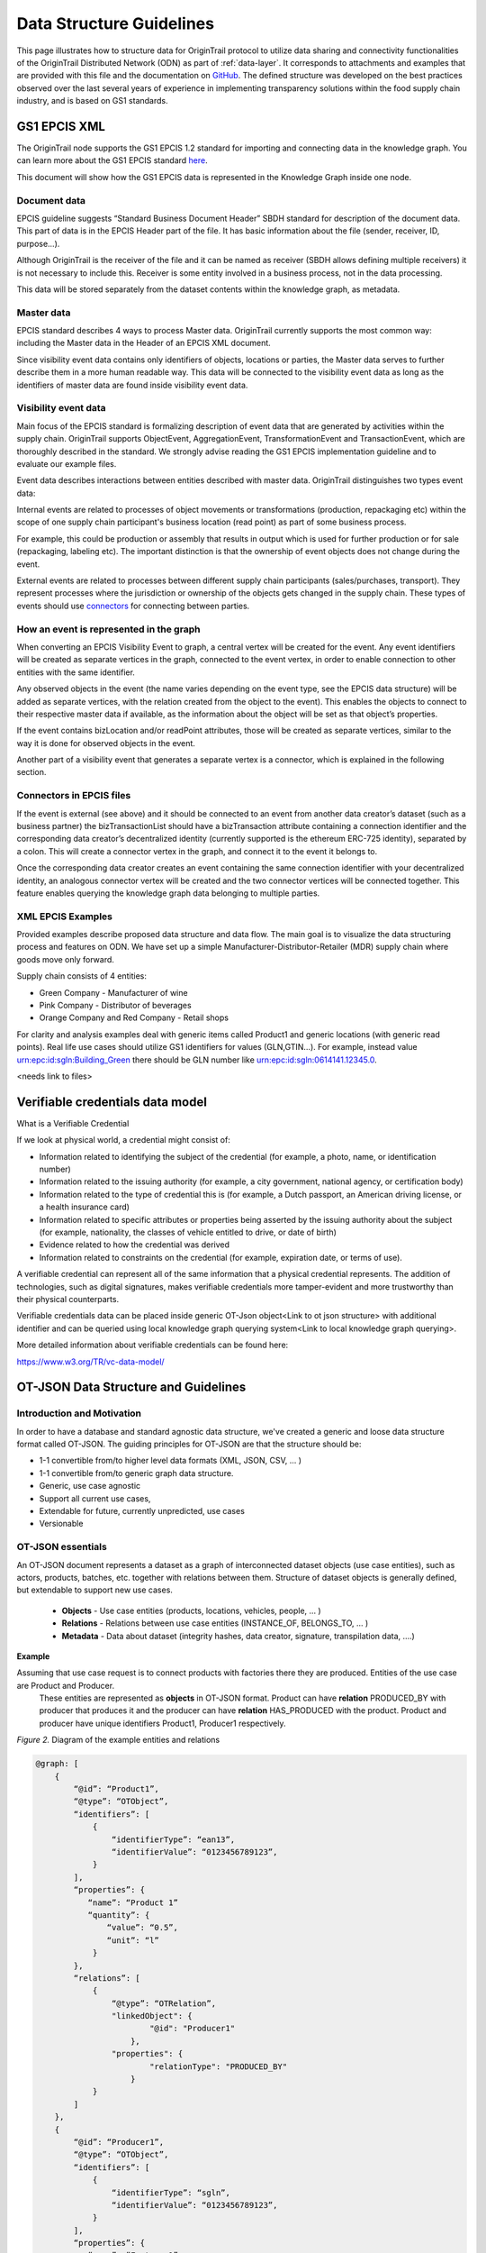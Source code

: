 ..  _data-structure-guidelines:

Data Structure Guidelines
=========================

This page illustrates how to structure data for OriginTrail protocol to
utilize data sharing and connectivity functionalities of the OriginTrail Distributed Network (ODN) as part of :ref:`data-layer`. It corresponds to
attachments and examples that are provided with this file and the
documentation on `GitHub`_. The defined structure was developed on the
best practices observed over the last several years of experience in
implementing transparency solutions within the food supply chain
industry, and is based on GS1 standards.

GS1 EPCIS  XML
--------------

The OriginTrail node supports the GS1 EPCIS 1.2 standard for importing and connecting data in the knowledge graph. You can learn more about the GS1 EPCIS standard \ `here <https://www.gs1.org/sites/default/files/docs/epc/EPCIS-Standard-1.2-r-2016-09-29.pdf>`__\ .

This document will show how the GS1 EPCIS data is represented in the Knowledge Graph inside one node.

Document data
~~~~~~~~~~~~~

EPCIS guideline suggests “Standard Business Document Header” SBDH standard for description of the document data. This part of data is in the EPCIS Header part of the file. It has basic information about the file (sender, receiver, ID, purpose…).

Although OriginTrail is the receiver of the file and it can be named as receiver (SBDH allows defining multiple receivers) it is not necessary to include this. Receiver is some entity involved in a business process, not in the data processing.

This data will be stored separately from the dataset contents within the knowledge graph, as  metadata.

Master data
~~~~~~~~~~~

EPCIS standard describes 4 ways to process Master data. OriginTrail currently supports the most common way: including the Master data in the Header of an EPCIS XML document.

Since visibility event data contains only identifiers of objects, locations or parties, the Master data serves to further describe them in a more human readable way. This data will be connected to the visibility event data as long as the identifiers of master data are found inside visibility event data.

Visibility event data
~~~~~~~~~~~~~~~~~~~~~

Main focus of the EPCIS standard is formalizing description of event data that are generated by activities within the supply chain. OriginTrail supports ObjectEvent, AggregationEvent, TransformationEvent and TransactionEvent, which are thoroughly described in the standard. We strongly advise reading the GS1 EPCIS implementation guideline and to evaluate our example files.

Event data describes interactions between entities described with master data. OriginTrail distinguishes two types event data:

Internal events are related to processes of object movements or transformations (production, repackaging etc) within the scope of one supply chain participant's business location (read point) as part of some business process.

For example, this could be production or assembly that results in output which is used for further production or for sale (repackaging, labeling etc). The important distinction is that the ownership of event objects does not change during the event.

External events are related to processes between different supply chain participants (sales/purchases, transport). They represent processes where the jurisdiction or ownership of the objects gets changed in the supply chain. These types of events should use \ `connectors <https://docs.google.com/document/d/1NPRY6QvDQ1Q8OcsJ2vAtfyhZjV-eognrc992kOmt2uA/edit#heading=h.d2x37hqxp32>`__\  for connecting between parties.

How an event is represented in the graph
~~~~~~~~~~~~~~~~~~~~~~~~~~~~~~~~~~~~~~~~

When converting an EPCIS Visibility Event to graph, a central vertex will be created for the event. Any event identifiers will be created as separate vertices in the graph, connected to the event vertex, in order to enable connection to other entities with the same identifier.

Any observed objects in the event (the name varies depending on the event type, see the EPCIS data structure) will be added as separate vertices, with the relation created from the object to the event). This enables the objects to connect to their respective master data if available, as the information about the object will be set as that object’s properties.

If the event contains bizLocation and/or readPoint attributes, those will be created as separate vertices, similar to the way it is done for observed objects in the event.

Another part of a visibility event that generates a separate vertex is a connector, which is explained in the following section.

Connectors in EPCIS files
~~~~~~~~~~~~~~~~~~~~~~~~~

If the event is external (see above) and it should be connected to an event from another data creator’s dataset (such as a business partner) the bizTransactionList should have a bizTransaction attribute containing a connection identifier and the corresponding data creator’s decentralized identity (currently supported is the ethereum ERC-725 identity), separated by a colon. This will create a connector vertex in the graph, and connect it to the event it belongs to.

Once the corresponding data creator creates an event containing the same connection identifier with your decentralized identity, an analogous connector vertex will be created and the two connector vertices will be connected together. This feature enables querying the knowledge graph data belonging to multiple parties.

XML EPCIS Examples
~~~~~~~~~~~~~~~~~~

Provided examples describe proposed data structure and data flow. The main goal is to visualize the data structuring process and features on ODN. We have set up a simple Manufacturer-Distributor-Retailer (MDR) supply chain where goods move only forward.

Supply chain consists of 4 entities:

-  Green Company - Manufacturer of wine

-  Pink Company - Distributor of beverages

-  Orange Company and Red Company - Retail shops

For clarity and analysis examples deal with generic items called Product1 and generic locations (with generic read points). Real life use cases should utilize GS1 identifiers for values (GLN,GTIN…). For example, instead value urn:epc:id:sgln:Building\_Green there should be GLN number like urn:epc:id:sgln:0614141.12345.0.

<needs link to files>

Verifiable credentials data model
---------------------------------

What is a Verifiable Credential

If we look at physical world, a credential might consist of:

-  Information related to identifying the subject of the credential (for example, a photo, name, or identification number)

-  Information related to the issuing authority (for example, a city government, national agency, or certification body)

-  Information related to the type of credential this is (for example, a Dutch passport, an American driving license, or a health insurance card)

-  Information related to specific attributes or properties being asserted by the issuing authority about the subject (for example, nationality, the classes of vehicle entitled to drive, or date of birth)

-  Evidence related to how the credential was derived

-  Information related to constraints on the credential (for example, expiration date, or terms of use).

A verifiable credential can represent all of the same information that a physical credential represents. The addition of technologies, such as digital signatures, makes verifiable credentials more tamper-evident and more trustworthy than their physical counterparts.

Verifiable credentials data can be placed inside generic OT-Json object<Link to ot json structure> with additional identifier and can be queried using local knowledge graph querying system<Link to local knowledge graph querying>.

More detailed information about verifiable credentials can be found here:

`https://www.w3.org/TR/vc-data-model/ <https://www.w3.org/TR/vc-data-model/>`__

OT-JSON Data Structure and Guidelines
-------------------------------------

Introduction and Motivation
~~~~~~~~~~~~~~~~~~~~~~~~~~~

In order to have a database and standard agnostic data structure, we've created a generic and loose data structure format called OT-JSON. The guiding principles for OT-JSON are that the structure should be:

-  1-1 convertible from/to higher level data formats (XML, JSON, CSV, … )

-  1-1 convertible from/to generic graph data structure.

-  Generic, use case agnostic

-  Support all current use cases,

-  Extendable for future, currently unpredicted, use cases

-  Versionable

OT-JSON essentials
~~~~~~~~~~~~~~~~~~~~~~~~~~~

An OT-JSON document represents a dataset as a graph of interconnected dataset objects (use case entities), such as actors, products, batches, etc. together with relations between them. Structure of dataset objects is generally defined, but extendable to support new use cases.

    - **Objects** - Use case entities (products, locations, vehicles, people, … )
    - **Relations** - Relations between use case entities (INSTANCE_OF, BELONGS_TO, … )
    - **Metadata** - Data about dataset (integrity hashes, data creator, signature, transpilation data, ....)

**Example**

Assuming that use case request is to connect products with factories there they are produced. Entities of the use case are Product and Producer.
 These entities are represented as **objects** in OT-JSON format. Product can have **relation** PRODUCED_BY with producer that produces it and the producer
 can have **relation** HAS_PRODUCED with the product. Product and producer have unique identifiers Product1, Producer1 respectively.

.. image:: datalayer4.png

*Figure 2.* Diagram of the example entities and relations


.. code:: json

    @graph: [
        {
            “@id”: “Product1”,
            “@type”: “OTObject”,
            “identifiers”: [
                {
                    “identifierType”: “ean13”,
                    “identifierValue”: “0123456789123”,
                }
            ],
            “properties”: {
               “name”: “Product 1”
               “quantity”: {
                   “value”: “0.5”,
                   “unit”: “l”
                }
            },
            “relations”: [
                {
                    “@type”: “OTRelation”,
                    "linkedObject": {
                            "@id": "Producer1"
                        },
                    "properties": {
                            "relationType": "PRODUCED_BY"
                        }
                }
            ]
        },
        {
            “@id”: “Producer1”,
            “@type”: “OTObject”,
            “identifiers”: [
                {
                    “identifierType”: “sgln”,
                    “identifierValue”: “0123456789123”,
                }
            ],
            “properties”: {
               “name”: “Factory 1”
               “geolocation”: {
                   “lat”: “44.123213”,
                   “lon”: “20.489383”
                }
            },
            “relations”: [
                {
                    “@type”: “OTRelation”,
                    "linkedObject": {
                            "@id": "Product1"
                        },
                    "properties": {
                            "relationType": "HAS_PRODUCED"
                        }
                }
            ]
        }
    ]

*Figure 3.* OT-JSON graph representing example entities

Conceptual essentials
~~~~~~~~~~~~~~~~~~~~~~~~~~~

Here are some essential conceptual things related to the data in a dataset.
Try to fit example of book as an object from the physical world with its information as the data.

    - Every OT-JSON entity (Object) is identified with at least one unique identifier. An identifier is represented as a non-empty string.
    - Entities can have multiple identifiers along with the unique one. For example: EAN13, LOT number and time of some event.
    - Data can be connected by arbitrary relations. A user can define own relations that can be used with others defined by standard.
    - Relations are directed from one entity to another. It is possible to create multiple relations between two objects in both directions.

---------

For more specific information about OT-JSON, see :ref:`ot-json`


Web of Things
-------------

WoT (Web of Things) provides mechanisms to formally describe IoT interfaces to allow IoT (Internet of Things) devices and services to communicate with each other, independent of their underlying implementation, and across multiple networking protocols. The OriginTrail node supports the WOT standard for importing and connecting data in the knowledge graph.

The goals of the WOT are to improve the interoperability and usability of the IoT. Through a collaboration involving many stakeholders over the past years, several building blocks have been identified that address these challenges. The first set of WoT building blocks is now defined:

-  the Web of Things (WoT) Thing Description

-  the Web of Things (WoT) Binding Templates

-  the Web of Things (WoT) Scripting API

-  the Web of Things (WoT) Security and Privacy Considerations

More details for defined building blocks and use cases are available on the following link: \ `https://www.w3.org/TR/wot-architecture/ <https://www.w3.org/TR/wot-architecture/>`__

Data model is composed of the following resources:

-  Things – A web Thing can be a gateway to other devices that don’t have an internet connection. This resource contains all the web Things that are proxied by this web Thing. This is mainly used by clouds or gateways because they can proxy other devices.

-  Model – A web Thing always has a set of metadata that defines various aspects about it such as its name, description, or configurations.

-  Properties – A property is a variable of a web Thing. Properties represent the internal state of a web Thing. Clients can subscribe to properties to receive a notification message when specific conditions are met; for example, the value of one or more properties changed.

-  Actions – An action is a function offered by a web Thing. Clients can invoke a function on a web Thing by sending an action to the web Thing. Examples of actions are “open” or “close” for a garage door, “enable” or “disable” for a smoke alarm, and “scan” or “check in” for a bottle of soda or a place. The direction of an action is usually from the client to the web Thing. Actions represent the public interface of a web Thing and properties are the private parts.

All these resources are semantically described by simple models serialized in JSON. Resource findability is based Web Linking standard and semantic extensions using JSON-LD are supported. This allows extending basic descriptions using a well-known semantic format such as the \ `GS1 Web Vocabulary <http://gs1.org/voc/>`__\ . Using this approach, existing services like search engines can automatically get and understand what Things are and how to interact with them. An example of WOT file is available on the following link:

`https://www.w3.org/TR/wot-thing-description/ <https://www.w3.org/TR/wot-thing-description/>`__

How an event is represented in the graph
~~~~~~~~~~~~~~~~~~~~~~~~~~~~~~~~~~~~~~~~

When converting a WOT file to graph, a central vertex will be created for the device described in the file. All sensor measurements will be created as separate vertices in the graph, connected to the main event vertex, in order to enable connection to the rest of the graph via the main vertex. There are two custom vertices denoted as readPoint and observerdLocation. These two vertices are considered as connectors which connect data with the rest of the graph. An example of WOT file with connectors is available on the following link: \ `https://github.com/OriginTrail/ot-node/blob/develop/importers/use\_cases/perutnina\_kakaxi/kakaxi.wot <https://github.com/OriginTrail/ot-node/blob/develop/importers/use_cases/perutnina_kakaxi/kakaxi.wot>`__

.. _namespace: https://github.com/OriginTrail/ot-node/wiki/OriginTrail-GS1-EPCIS-customized-namespace
.. _data layer model: https://github.com/OriginTrail/ot-node/wiki/Graph-structure-in-OriginTrail-Data-Layer---version-1.0
.. _`https://github.com/OriginTrail/ot-node/wiki/Installation-Instructions`: https://github.com/OriginTrail/ot-node/wiki/Integration-Instructions
.. _GS1 EPCIS implementation guideline: https://www.gs1.org/docs/epc/EPCIS_Guideline.pdf
.. _`urn:ot:\*`: https://github.com/OriginTrail/ot-node/wiki/OriginTrail-GS1-EPCIS-customized-namespace
.. _here: https://github.com/OriginTrail/ot-node/blob/develop/importers/
.. _SBDH: https://www.gs1.org/sites/default/files/docs/xml/SBDH_v1_3_Technical_Implementation_Guide.pdf
.. _GitHub: https://github.com/OriginTrail/ot-node
.. _GS1 EPCIS standards: https://www.gs1.org/sites/default/files/docs/epc/EPCIS-Standard-1.2-r-2016-09-29.pdf
.. _Web of things: https://www.w3.org/Submission/wot-model/
.. _Sample files: https://github.com/OriginTrail/ot-node/blob/develop/importers/xml_examples/
.. _`GS1 EPCIS design:`: https://github.com/OriginTrail/ot-node/blob/develop/importers/xml_examples/Retail/Design.JPG